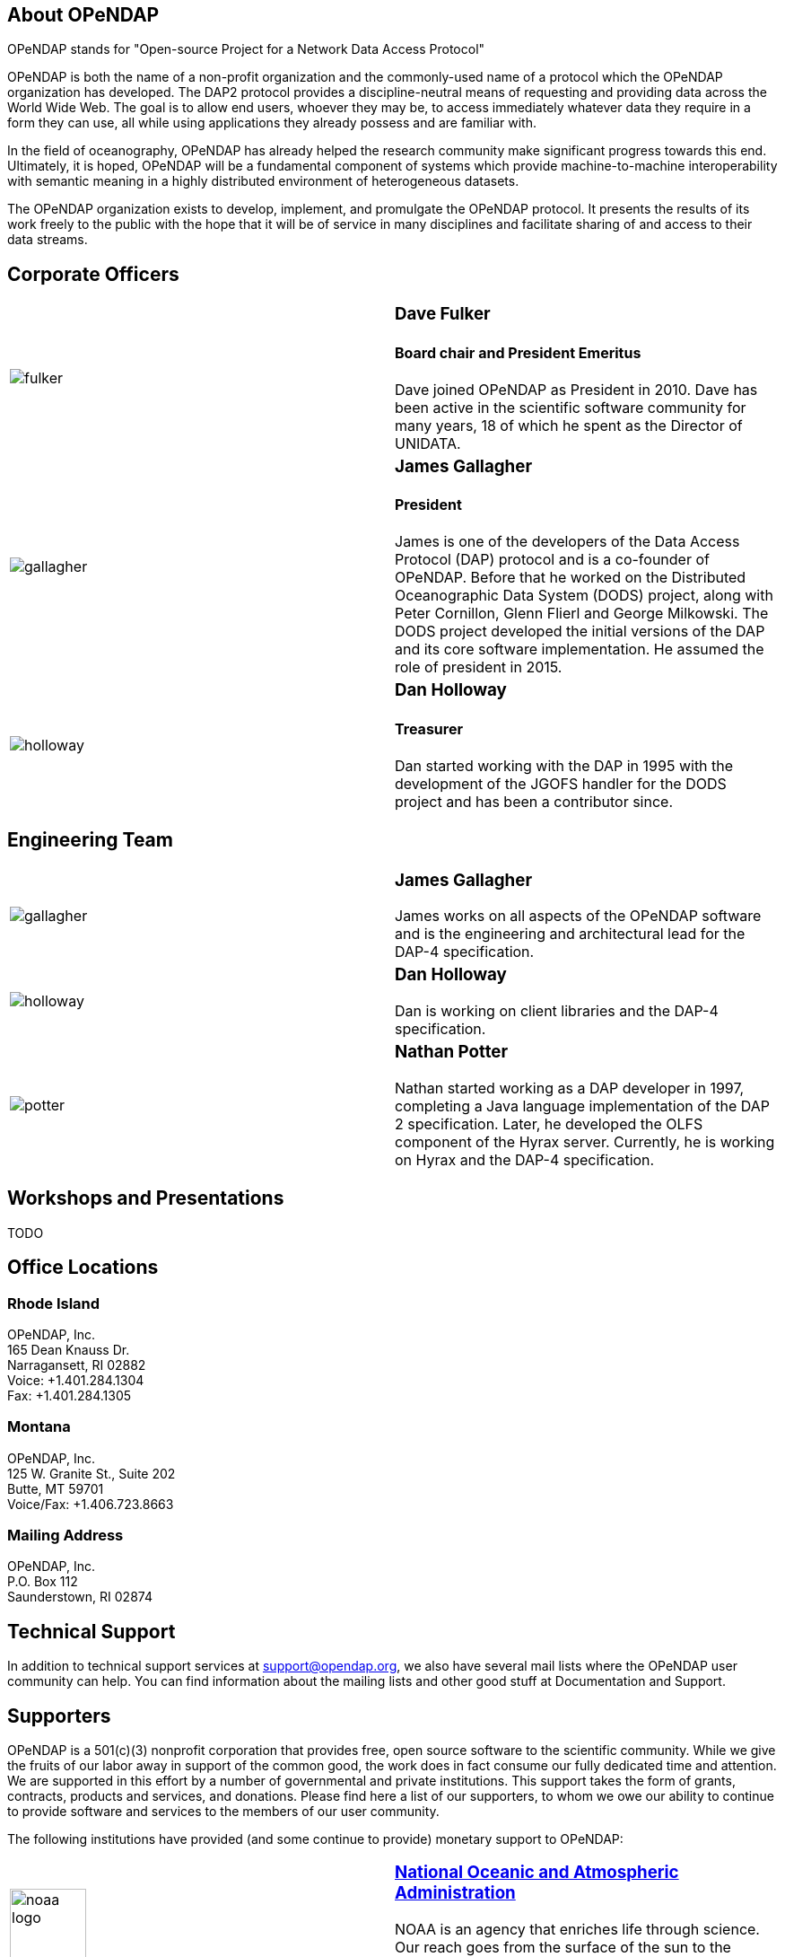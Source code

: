 == About OPeNDAP

OPeNDAP stands for "Open-source Project for a Network Data Access Protocol"

OPeNDAP is both the name of a non-profit organization and the commonly-used name of a protocol which the OPeNDAP organization has developed. The DAP2 protocol provides a discipline-neutral means of requesting and providing data across the World Wide Web. The goal is to allow end users, whoever they may be, to access immediately whatever data they require in a form they can use, all while using applications they already possess and are familiar with.

In the field of oceanography, OPeNDAP has already helped the research community make significant progress towards this end. Ultimately, it is hoped, OPeNDAP will be a fundamental component of systems which provide machine-to-machine interoperability with semantic meaning in a highly distributed environment of heterogeneous datasets.

The OPeNDAP organization exists to develop, implement, and promulgate the OPeNDAP protocol. It presents the results of its work freely to the public with the hope that it will be of service in many disciplines and facilitate sharing of and access to their data streams.

== Corporate Officers

|=======================
a|image::../../../assets/images/fulker.jpg[] a|
=== Dave Fulker +
==== Board chair and President Emeritus +
Dave joined OPeNDAP as President in 2010. Dave has been active
in the scientific software community for many years,
18 of which he spent as the Director of UNIDATA.

a|image::../../../assets/images/gallagher.jpg[] a|
=== James Gallagher +
==== President +
James is one of the developers of the Data Access Protocol (DAP) protocol
and is a co-founder of  OPeNDAP. Before that he worked on the
Distributed Oceanographic Data System (DODS) project,
along with Peter Cornillon, Glenn Flierl and George Milkowski.
The DODS project developed the initial versions of the DAP
and its core software implementation.
He assumed the role of president in 2015.

a|image::../../../assets/images/holloway.jpg[] a|
=== Dan Holloway +
==== Treasurer +
Dan started working with the DAP in 1995 with the development
of the JGOFS handler for the DODS project and has been a contributor since.
|=======================

== Engineering Team

|=======================
a|image::../../../assets/images/gallagher.jpg[] a|
=== James Gallagher +
James works on all aspects of the OPeNDAP software
and is the engineering and architectural lead for the DAP-4 specification.

a|image::../../../assets/images/holloway.jpg[] a|
=== Dan Holloway +
Dan is working on client libraries and the DAP-4 specification.

a|image::../../../assets/images/potter.jpg[] a|
=== Nathan Potter +
Nathan started working as a DAP developer in 1997,
completing a Java language implementation of the DAP 2 specification.
Later, he developed the OLFS component of the Hyrax server.
Currently, he is working on Hyrax and the DAP-4 specification.
|=======================

== Workshops and Presentations

TODO

== Office Locations

=== Rhode Island

OPeNDAP, Inc. +
165 Dean Knauss Dr. +
Narragansett, RI 02882 +
Voice: +1.401.284.1304 +
Fax: +1.401.284.1305

=== Montana

OPeNDAP, Inc. +
125 W. Granite St., Suite 202 +
Butte, MT 59701 +
Voice/Fax: +1.406.723.8663

=== Mailing Address

OPeNDAP, Inc. +
P.O. Box 112 +
Saunderstown, RI 02874

== Technical Support

In addition to technical support services at support@opendap.org,
we also have several mail lists where the OPeNDAP user community can help.
You can find information about the mailing lists and other good stuff at
Documentation and Support.

== Supporters

OPeNDAP is a 501(c)(3) nonprofit corporation that provides free, open source software to the scientific community. While we give the fruits of our labor away in support of the common good, the work does in fact consume our fully dedicated time and attention. We are supported in this effort by a number of governmental and private institutions. This support takes the form of grants, contracts, products and services, and donations. Please find here a list of our supporters, to whom we owe our ability to continue to provide software and services to the members of our user community.

The following institutions have provided (and some continue to provide) monetary support to OPeNDAP:

|=======================
a|image::../../../assets/images/noaa-logo.jpg[width=85px] a|
=== link:http://www.noaa.gov/[National Oceanic and Atmospheric Administration] +
NOAA is an agency that enriches life through science.
Our reach goes from the surface of the sun to the depths
of the ocean floor as we work to keep citizens informed
of the changing environment around them.

a|image::../../../assets/images/nasa-logo.jpg[width=85px] a|
=== link:http://www.nasa.gov/[National Aeronautics and Space Administration] +
NASA's vision: We reach for new heights
and reveal the unknown for the benefit of humankind.

a|image::../../../assets/images/nsf-logo.png[width=85px] a|
=== link:http://www.nsf.gov/[National Science Foundation] +
The National Science Foundation (NSF) is an
independent federal agency created by Congress in 1950
"to promote the progress of science; to advance the national health,
prosperity, and welfare; to secure the national defense..."

a|image::../../../assets/images/australiangov-logo.jpg[width=85px] a|
=== link:http://www.bom.gov.au/index.shtml?ref=hdr[Australian Bureau of Meteorology] +
The Bureau of Meteorology is Australia's national weather,
climate and water agency. Its expertise and services assist Australians
in dealing with the harsh realities of their natural environment,
including drought, floods, fires, storms, tsunami and tropical cyclones.

|=======================

Additionally, OPeNDAP receives open-source project support
in the form of software licenses for development tools from...

|=======================
a|image::../../../assets/images/intellij-logo_0.gif[width=85px] a|
=== link:http://www.jetbrains.com/idea/[IntelliJ IDEA IDE from JetBrains] +
Every aspect of IntelliJ IDEA is specifically designed
to maximize developer productivity.

a|image::../../../assets/images/yourkit-logo.png[width=85px] a|
=== link:http://www.yourkit.com/home/index.jsp[YourKit Java Profiler] +
YourKit is a technology leader, creator of the most innovative
and intelligent tools for profiling Java & .NET applications.
The YourKit Java Profiler has been already recognized
by the IT professionals and analysts as the best profiling tool.

|=======================

== Get Involved

There are lots of ways you can help out with OPeNDAP development. You don't have to delve into code or protocol details to help. Feedback and bug reports are just as important for maintaining and advancing the OPeNDAP project.

However you choose to get involved, the first step is to subscribe to one or more of the 
link:https://www.opendap.org/support/mailing-lists[OPeNDAP email lists].

=== Users

Users are the core of the OPeNDAP. You let us know how we are doing and whether OPeNDAP is making your life easier. So, please use the OPeNDAP and let us know what's working for you and what is not.

* Download binary releases from our link:https://www.opendap.org/software[Software download] page.
* Read the appropriate link:https://www.opendap.org/support/user-documentation[OPeNDAP documentation].
* Provide feedback
    * Post questions and problems to the link:https://www.opendap.org/support/mailing-lists[email lists]).
    * Get an account on the link:http://scm.opendap.org/trac/[OPeNDAP bug tracking system] and start reporting bugs.
    * Provide documentation suggestions.

=== Developers

If you want to dive into the OPeNDAP code, you can:

* Either download link:https://www.opendap.org/software[released source code] or get current code from our 
link:https://www.opendap.org/software[SVN repository].
* Take a look at our link:https://www.opendap.org/support/OPeNDAP-Software-Wish-List[ToDo list].
* Discuss changes, bug fixes, and other issues on the link:https://www.opendap.org/support/mailing-lists[email lists].
* Work on code changes and bug fixes.

If you are developing code that uses the OPeNDAP protocol, we want to hear from you as well. Take a look at the 
appropriate link:https://www.opendap.org/support/user-documentation[OPeNDAP documentation]
 and discuss it on the link:https://www.opendap.org/support/mailing-lists[OPeNDAP email lists].

=== Testing

* The source code comes with unit tests.
* If your are developing OPeNDAP servers, you might want to take a look at our test clients (C++ geturl, Java getURL, etc).
* If your are developing OPeNDAP clients, you might want to try our test server. The DODS Test Server (DTS) comes as part of the 
link: https://www.opendap.org/software[Java code]. We are also developing a suite of test servers (and datasets) for each version of the servers (including the current development branch). For more information on the test servers, email the opendap-tech list (you must be link:https://www.opendap.org/support/mailing-lists[subscribed] first).
